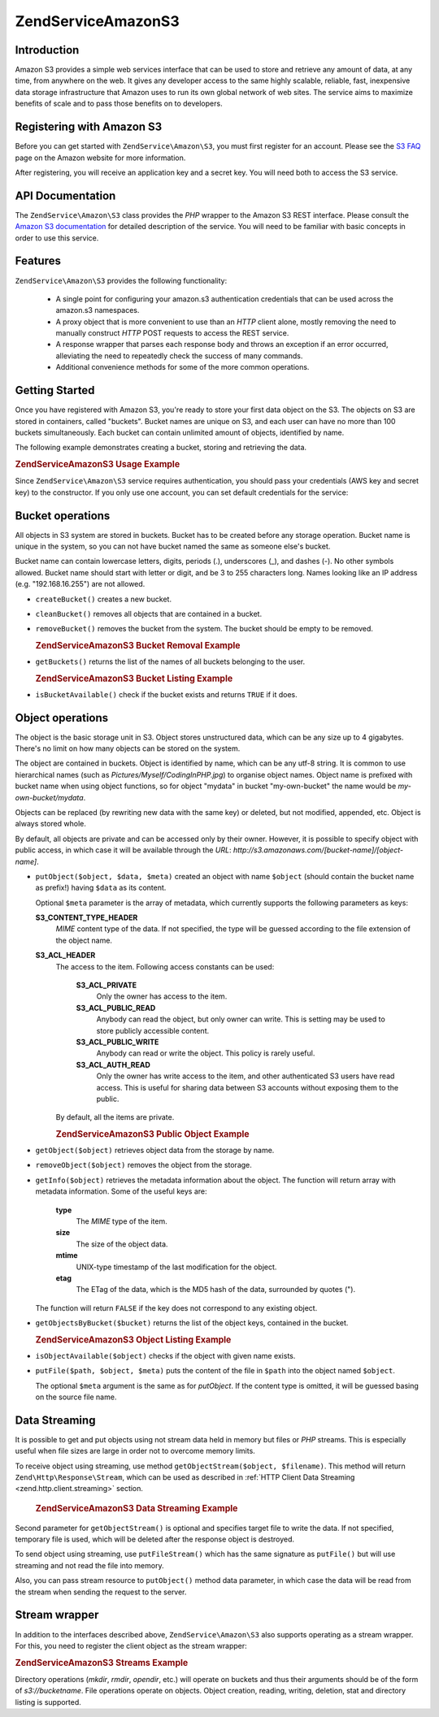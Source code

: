 .. _zendservice.amazon.s3:

ZendService\Amazon\S3
=====================

.. _zendservice.amazon.s3.introduction:

Introduction
------------

Amazon S3 provides a simple web services interface that can be used to store and retrieve any amount of data, at
any time, from anywhere on the web. It gives any developer access to the same highly scalable, reliable, fast,
inexpensive data storage infrastructure that Amazon uses to run its own global network of web sites. The service
aims to maximize benefits of scale and to pass those benefits on to developers.

.. _zendservice.amazon.s3.registering:

Registering with Amazon S3
--------------------------

Before you can get started with ``ZendService\Amazon\S3``, you must first register for an account. Please see the
`S3 FAQ`_ page on the Amazon website for more information.

After registering, you will receive an application key and a secret key. You will need both to access the S3
service.

.. _zendservice.amazon.s3.apiDocumentation:

API Documentation
-----------------

The ``ZendService\Amazon\S3`` class provides the *PHP* wrapper to the Amazon S3 REST interface. Please consult the
`Amazon S3 documentation`_ for detailed description of the service. You will need to be familiar with basic
concepts in order to use this service.

.. _zendservice.amazon.s3.features:

Features
--------

``ZendService\Amazon\S3`` provides the following functionality:



   - A single point for configuring your amazon.s3 authentication credentials that can be used across the amazon.s3
     namespaces.

   - A proxy object that is more convenient to use than an *HTTP* client alone, mostly removing the need to
     manually construct *HTTP* POST requests to access the REST service.

   - A response wrapper that parses each response body and throws an exception if an error occurred, alleviating
     the need to repeatedly check the success of many commands.

   - Additional convenience methods for some of the more common operations.



.. _zendservice.amazon.s3.storing-your-first:

Getting Started
---------------

Once you have registered with Amazon S3, you're ready to store your first data object on the S3. The objects on S3
are stored in containers, called "buckets". Bucket names are unique on S3, and each user can have no more than 100
buckets simultaneously. Each bucket can contain unlimited amount of objects, identified by name.

The following example demonstrates creating a bucket, storing and retrieving the data.

.. _zendservice.amazon.s3.storing-your-first.example:

.. rubric:: ZendService\Amazon\S3 Usage Example

.. code-block:: php
   :linenos:

   $s3 = new ZendService\Amazon\S3($my_aws_key, $my_aws_secret_key);

   $s3->createBucket("my-own-bucket");

   $s3->putObject("my-own-bucket/myobject", "somedata");

   echo $s3->getObject("my-own-bucket/myobject");

Since ``ZendService\Amazon\S3`` service requires authentication, you should pass your credentials (AWS key and
secret key) to the constructor. If you only use one account, you can set default credentials for the service:

.. code-block:: php
   :linenos:

   ZendService\Amazon\S3::setKeys($my_aws_key, $my_aws_secret_key);
   $s3 = new ZendService\Amazon\S3();

.. _zendservice.amazon.s3.buckets:

Bucket operations
-----------------

All objects in S3 system are stored in buckets. Bucket has to be created before any storage operation. Bucket name
is unique in the system, so you can not have bucket named the same as someone else's bucket.

Bucket name can contain lowercase letters, digits, periods (.), underscores (\_), and dashes (-). No other symbols
allowed. Bucket name should start with letter or digit, and be 3 to 255 characters long. Names looking like an IP
address (e.g. "192.168.16.255") are not allowed.

- ``createBucket()`` creates a new bucket.

- ``cleanBucket()`` removes all objects that are contained in a bucket.

- ``removeBucket()`` removes the bucket from the system. The bucket should be empty to be removed.

  .. _zendservice.amazon.s3.buckets.remove.example:

  .. rubric:: ZendService\Amazon\S3 Bucket Removal Example

  .. code-block:: php
     :linenos:

     $s3 = new ZendService\Amazon\S3($my_aws_key, $my_aws_secret_key);

     $s3->cleanBucket("my-own-bucket");
     $s3->removeBucket("my-own-bucket");

- ``getBuckets()`` returns the list of the names of all buckets belonging to the user.

  .. _zendservice.amazon.s3.buckets.list.example:

  .. rubric:: ZendService\Amazon\S3 Bucket Listing Example

  .. code-block:: php
     :linenos:

     $s3 = new ZendService\Amazon\S3($my_aws_key, $my_aws_secret_key);

     $list = $s3->getBuckets();
     foreach ($list as $bucket) {
       echo "I have bucket $bucket\n";
     }

- ``isBucketAvailable()`` check if the bucket exists and returns ``TRUE`` if it does.

.. _zendservice.amazon.s3.objects:

Object operations
-----------------

The object is the basic storage unit in S3. Object stores unstructured data, which can be any size up to 4
gigabytes. There's no limit on how many objects can be stored on the system.

The object are contained in buckets. Object is identified by name, which can be any utf-8 string. It is common to
use hierarchical names (such as *Pictures/Myself/CodingInPHP.jpg*) to organise object names. Object name is
prefixed with bucket name when using object functions, so for object "mydata" in bucket "my-own-bucket" the name
would be *my-own-bucket/mydata*.

Objects can be replaced (by rewriting new data with the same key) or deleted, but not modified, appended, etc.
Object is always stored whole.

By default, all objects are private and can be accessed only by their owner. However, it is possible to specify
object with public access, in which case it will be available through the *URL*:
*http://s3.amazonaws.com/[bucket-name]/[object-name]*.

- ``putObject($object, $data, $meta)`` created an object with name ``$object`` (should contain the bucket name as
  prefix!) having ``$data`` as its content.

  Optional ``$meta`` parameter is the array of metadata, which currently supports the following parameters as keys:

  **S3_CONTENT_TYPE_HEADER**
     *MIME* content type of the data. If not specified, the type will be guessed according to the file extension of
     the object name.

  **S3_ACL_HEADER**
     The access to the item. Following access constants can be used:

        **S3_ACL_PRIVATE**
           Only the owner has access to the item.

        **S3_ACL_PUBLIC_READ**
           Anybody can read the object, but only owner can write. This is setting may be used to store publicly
           accessible content.

        **S3_ACL_PUBLIC_WRITE**
           Anybody can read or write the object. This policy is rarely useful.

        **S3_ACL_AUTH_READ**
           Only the owner has write access to the item, and other authenticated S3 users have read access. This is
           useful for sharing data between S3 accounts without exposing them to the public.

     By default, all the items are private.

     .. _zendservice.amazon.s3.objects.public.example:

     .. rubric:: ZendService\Amazon\S3 Public Object Example

     .. code-block:: php
        :linenos:

        $s3 = new ZendService\Amazon\S3($my_aws_key, $my_aws_secret_key);

        $s3->putObject("my-own-bucket/Pictures/Me.png", file_get_contents("me.png"),
            array(ZendService\Amazon\S3::S3_ACL_HEADER =>
                  ZendService\Amazon\S3::S3_ACL_PUBLIC_READ));
        // or:
        $s3->putFile("me.png", "my-own-bucket/Pictures/Me.png",
            array(ZendService\Amazon\S3::S3_ACL_HEADER =>
                  ZendService\Amazon\S3::S3_ACL_PUBLIC_READ));
        echo "Go to http://s3.amazonaws.com/my-own-bucket/Pictures/Me.png to see me!\n";

- ``getObject($object)`` retrieves object data from the storage by name.

- ``removeObject($object)`` removes the object from the storage.

- ``getInfo($object)`` retrieves the metadata information about the object. The function will return array with
  metadata information. Some of the useful keys are:

     **type**
        The *MIME* type of the item.

     **size**
        The size of the object data.

     **mtime**
        UNIX-type timestamp of the last modification for the object.

     **etag**
        The ETag of the data, which is the MD5 hash of the data, surrounded by quotes (").

  The function will return ``FALSE`` if the key does not correspond to any existing object.

- ``getObjectsByBucket($bucket)`` returns the list of the object keys, contained in the bucket.

  .. _zendservice.amazon.s3.objects.list.example:

  .. rubric:: ZendService\Amazon\S3 Object Listing Example

  .. code-block:: php
     :linenos:

     $s3 = new ZendService\Amazon\S3($my_aws_key, $my_aws_secret_key);

     $list = $s3->getObjectsByBucket("my-own-bucket");
     foreach ($list as $name) {
       echo "I have $name key:\n";
       $data = $s3->getObject("my-own-bucket/$name");
       echo "with data: $data\n";
     }

- ``isObjectAvailable($object)`` checks if the object with given name exists.

- ``putFile($path, $object, $meta)`` puts the content of the file in ``$path`` into the object named ``$object``.

  The optional ``$meta`` argument is the same as for *putObject*. If the content type is omitted, it will be
  guessed basing on the source file name.

.. _zendservice.amazon.s3.streaming:

Data Streaming
--------------

It is possible to get and put objects using not stream data held in memory but files or *PHP* streams. This is
especially useful when file sizes are large in order not to overcome memory limits.

To receive object using streaming, use method ``getObjectStream($object, $filename)``. This method will return
``Zend\Http\Response\Stream``, which can be used as described in :ref:`HTTP Client Data Streaming
<zend.http.client.streaming>` section.



      .. _zendservice.amazon.s3.streaming.example1:

      .. rubric:: ZendService\Amazon\S3 Data Streaming Example

      .. code-block:: php
         :linenos:

         $response = $amazon->getObjectStream("mybycket/zftest");
         // copy file
         copy($response->getStreamName(), "my/downloads/file");
         // use stream
         $fp = fopen("my/downloads/file2", "w");
         stream_copy_to_stream($response->getStream(), $fp);



Second parameter for ``getObjectStream()`` is optional and specifies target file to write the data. If not
specified, temporary file is used, which will be deleted after the response object is destroyed.

To send object using streaming, use ``putFileStream()`` which has the same signature as ``putFile()`` but will use
streaming and not read the file into memory.

Also, you can pass stream resource to ``putObject()`` method data parameter, in which case the data will be read
from the stream when sending the request to the server.

.. _zendservice.amazon.s3.streams:

Stream wrapper
--------------

In addition to the interfaces described above, ``ZendService\Amazon\S3`` also supports operating as a stream
wrapper. For this, you need to register the client object as the stream wrapper:

.. _zendservice.amazon.s3.streams.example:

.. rubric:: ZendService\Amazon\S3 Streams Example

.. code-block:: php
   :linenos:

   $s3 = new ZendService\Amazon\S3($my_aws_key, $my_aws_secret_key);

   $s3->registerStreamWrapper("s3");

   mkdir("s3://my-own-bucket");
   file_put_contents("s3://my-own-bucket/testdata", "mydata");

   echo file_get_contents("s3://my-own-bucket/testdata");

Directory operations (*mkdir*, *rmdir*, *opendir*, etc.) will operate on buckets and thus their arguments should be
of the form of *s3://bucketname*. File operations operate on objects. Object creation, reading, writing, deletion,
stat and directory listing is supported.



.. _`S3 FAQ`: http://aws.amazon.com/s3/faqs/
.. _`Amazon S3 documentation`: http://developer.amazonwebservices.com/connect/kbcategory.jspa?categoryID=48
